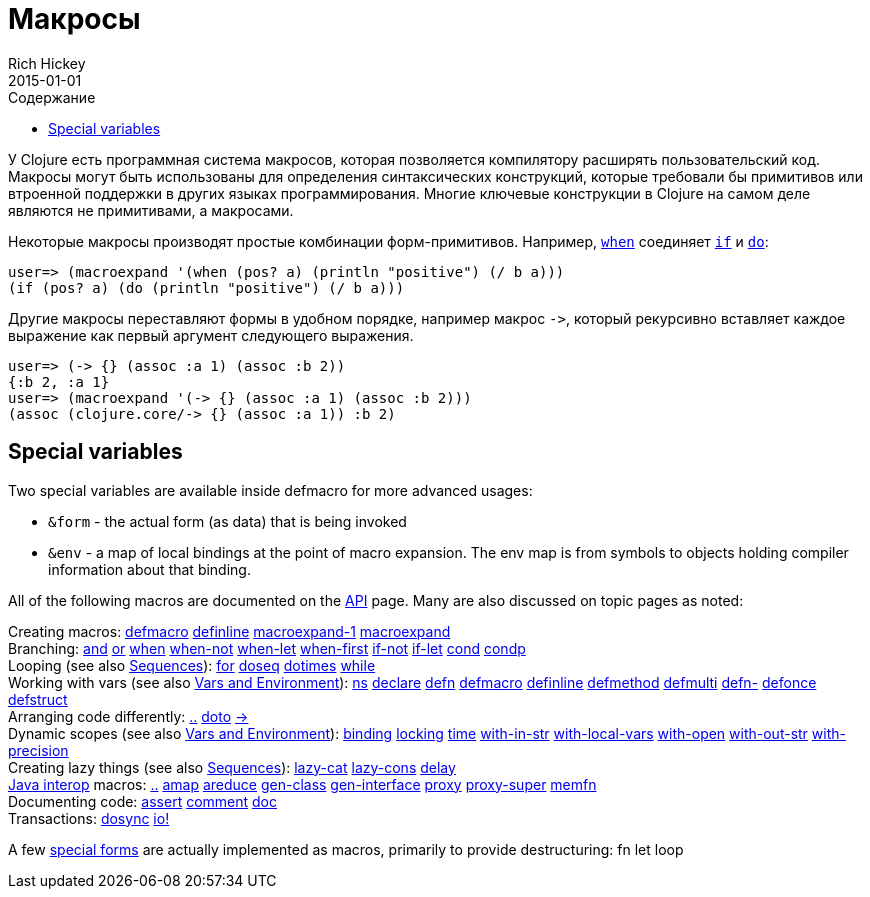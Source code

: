 = Макросы
Rich Hickey
2015-01-01
:type: reference
:toc: macro
:toc-title: Содержание
:icons: font
:prevpagehref: special_forms
:prevpagetitle: Special Forms
:nextpagehref: other_functions
:nextpagetitle: Other Functions

ifdef::env-github,env-browser[:outfilesuffix: .adoc]

toc::[]

У Clojure есть программная система макросов, которая позволяется компилятору расширять пользовательский код. Макросы могут быть использованы для определения синтаксических конструкций, которые требовали бы примитивов или втроенной поддержки в других языках программирования. Многие ключевые конструкции в Clojure на самом деле являются не примитивами, а макросами.

Некоторые макросы производят простые комбинации форм-примитивов. Например, http://clojure.github.io/clojure/clojure.core-api.html#clojure.core/when[`when`] соединяет <<special_forms#if#,`if`>> и <<special_forms#do#,`do`>>:

[source,clojure-repl]
----
user=> (macroexpand '(when (pos? a) (println "positive") (/ b a)))
(if (pos? a) (do (println "positive") (/ b a)))
----

Другие макросы переставляют формы в удобном порядке, например макрос `pass:[->]`, который рекурсивно вставляет каждое выражение как первый аргумент следующего выражения.

[source,clojure-repl]
----
user=> (-> {} (assoc :a 1) (assoc :b 2))
{:b 2, :a 1}
user=> (macroexpand '(-> {} (assoc :a 1) (assoc :b 2)))
(assoc (clojure.core/-> {} (assoc :a 1)) :b 2)
----

== Special variables

Two special variables are available inside defmacro for more advanced usages:

* `&form` - the actual form (as data) that is being invoked
* `&env` - a map of local bindings at the point of macro expansion. The env map is from symbols to objects holding compiler information about that binding.

All of the following macros are documented on the http://clojure.github.io/clojure/[API] page. Many are also discussed on topic pages as noted:

[%hardbreaks]
Creating macros: http://clojure.github.io/clojure/clojure.core-api.html#clojure.core/defmacro[defmacro] http://clojure.github.io/clojure/clojure.core-api.html#clojure.core/definline[definline] http://clojure.github.io/clojure/clojure.core-api.html#clojure.core/macroexpand-1[macroexpand-1] http://clojure.github.io/clojure/clojure.core-api.html#clojure.core/macroexpand[macroexpand]
Branching: http://clojure.github.io/clojure/clojure.core-api.html#clojure.core/and[and] http://clojure.github.io/clojure/clojure.core-api.html#clojure.core/or[or] http://clojure.github.io/clojure/clojure.core-api.html#clojure.core/when[when] http://clojure.github.io/clojure/clojure.core-api.html#clojure.core/when-not[when-not] http://clojure.github.io/clojure/clojure.core-api.html#clojure.core/when-let[when-let] http://clojure.github.io/clojure/clojure.core-api.html#clojure.core/when-first[when-first] http://clojure.github.io/clojure/clojure.core-api.html#clojure.core/if-not[if-not] http://clojure.github.io/clojure/clojure.core-api.html#clojure.core/if-let[if-let] http://clojure.github.io/clojure/clojure.core-api.html#clojure.core/cond[cond] http://clojure.github.io/clojure/clojure.core-api.html#clojure.core/condp[condp]
Looping (see also <<sequences#,Sequences>>): http://clojure.github.io/clojure/clojure.core-api.html#clojure.core/for[for] http://clojure.github.io/clojure/clojure.core-api.html#clojure.core/doseq[doseq] http://clojure.github.io/clojure/clojure.core-api.html#clojure.core/dotimes[dotimes] http://clojure.github.io/clojure/clojure.core-api.html#clojure.core/while[while]
Working with vars (see also <<vars#,Vars and Environment>>): http://clojure.github.io/clojure/clojure.core-api.html#clojure.core/ns[ns] http://clojure.github.io/clojure/clojure.core-api.html#clojure.core/declare[declare] http://clojure.github.io/clojure/clojure.core-api.html#clojure.core/defn[defn] http://clojure.github.io/clojure/clojure.core-api.html#clojure.core/defmacro[defmacro] http://clojure.github.io/clojure/clojure.core-api.html#clojure.core/definline[definline] http://clojure.github.io/clojure/clojure.core-api.html#clojure.core/defmethod[defmethod] http://clojure.github.io/clojure/clojure.core-api.html#clojure.core/defmulti[defmulti] http://clojure.github.io/clojure/clojure.core-api.html#clojure.core/defn-[defn-] http://clojure.github.io/clojure/clojure.core-api.html#clojure.core/defonce[defonce] http://clojure.github.io/clojure/clojure.core-api.html#clojure.core/defstruct[defstruct]
Arranging code differently: http://clojure.github.io/clojure/clojure.core-api.html#clojure.core/%2E%2E[..] http://clojure.github.io/clojure/clojure.core-api.html#clojure.core/doto[doto] http://clojure.github.io/clojure/clojure.core-api.html#clojure.core/-%3e[pass:[->]]
Dynamic scopes (see also <<vars#,Vars and Environment>>): http://clojure.github.io/clojure/clojure.core-api.html#clojure.core/binding[binding] http://clojure.github.io/clojure/clojure.core-api.html#clojure.core/locking[locking] http://clojure.github.io/clojure/clojure.core-api.html#clojure.core/time[time] http://clojure.github.io/clojure/clojure.core-api.html#clojure.core/with-in-str[with-in-str] http://clojure.github.io/clojure/clojure.core-api.html#clojure.core/with-local-vars[with-local-vars] http://clojure.github.io/clojure/clojure.core-api.html#clojure.core/with-open[with-open] http://clojure.github.io/clojure/clojure.core-api.html#clojure.core/with-out-str[with-out-str] http://clojure.github.io/clojure/clojure.core-api.html#clojure.core/with-precision[with-precision]
Creating lazy things (see also <<sequences#,Sequences>>): http://clojure.github.io/clojure/clojure.core-api.html#clojure.core/lazy-cat[lazy-cat] http://clojure.github.io/clojure/clojure.core-api.html#clojure.core/lazy-cons[lazy-cons] http://clojure.github.io/clojure/clojure.core-api.html#clojure.core/delay[delay]
<<java_interop#,Java interop>> macros: http://clojure.github.io/clojure/clojure.core-api.html#clojure.core/%2E%2E[..] http://clojure.github.io/clojure/clojure.core-api.html#clojure.core/amap[amap] http://clojure.github.io/clojure/clojure.core-api.html#clojure.core/areduce[areduce] http://clojure.github.io/clojure/clojure.core-api.html#clojure.core/gen-class[gen-class] http://clojure.github.io/clojure/clojure.core-api.html#clojure.core/gen-interface[gen-interface] http://clojure.github.io/clojure/clojure.core-api.html#clojure.core/proxy[proxy] http://clojure.github.io/clojure/clojure.core-api.html#clojure.core/proxy-super[proxy-super] http://clojure.github.io/clojure/clojure.core-api.html#clojure.core/memfn[memfn]
Documenting code: http://clojure.github.io/clojure/clojure.core-api.html#clojure.core/assert[assert] http://clojure.github.io/clojure/clojure.core-api.html#clojure.core/comment[comment] http://clojure.github.io/clojure/clojure.core-api.html#clojure.core/doc[doc]
Transactions: http://clojure.github.io/clojure/clojure.core-api.html#clojure.core/dosync[dosync] http://clojure.github.io/clojure/clojure.core-api.html#clojure.core/io![io!]

A few <<special_forms#,special forms>> are actually implemented as macros, primarily to provide destructuring: fn let loop
